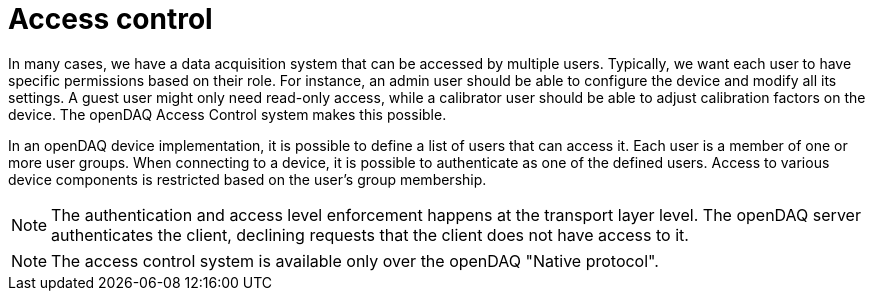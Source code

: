 
= Access control

In many cases, we have a data acquisition system that can be accessed by multiple users. Typically, we want each user to have specific permissions based on their role.
For instance, an admin user should be able to configure the device and modify all its settings. A guest user might only need read-only access, while a calibrator user
should be able to adjust calibration factors on the device. The openDAQ Access Control system makes this possible.

In an openDAQ device implementation, it is possible to define a list of users that can access it. Each user is a member of one or more user groups. 
When connecting to a device, it is possible to authenticate as one of the defined users. Access to various device components is restricted based on the user's group membership.

NOTE: The authentication and access level enforcement happens at the transport layer level. The openDAQ server authenticates the client, declining requests that the client
does not have access to it.

NOTE: The access control system is available only over the openDAQ "Native protocol".
